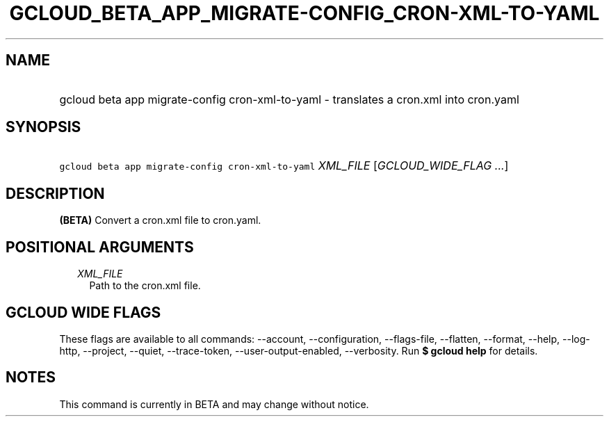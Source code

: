 
.TH "GCLOUD_BETA_APP_MIGRATE\-CONFIG_CRON\-XML\-TO\-YAML" 1



.SH "NAME"
.HP
gcloud beta app migrate\-config cron\-xml\-to\-yaml \- translates a cron.xml into cron.yaml



.SH "SYNOPSIS"
.HP
\f5gcloud beta app migrate\-config cron\-xml\-to\-yaml\fR \fIXML_FILE\fR [\fIGCLOUD_WIDE_FLAG\ ...\fR]



.SH "DESCRIPTION"

\fB(BETA)\fR Convert a cron.xml file to cron.yaml.



.SH "POSITIONAL ARGUMENTS"

.RS 2m
.TP 2m
\fIXML_FILE\fR
Path to the cron.xml file.


.RE
.sp

.SH "GCLOUD WIDE FLAGS"

These flags are available to all commands: \-\-account, \-\-configuration,
\-\-flags\-file, \-\-flatten, \-\-format, \-\-help, \-\-log\-http, \-\-project,
\-\-quiet, \-\-trace\-token, \-\-user\-output\-enabled, \-\-verbosity. Run \fB$
gcloud help\fR for details.



.SH "NOTES"

This command is currently in BETA and may change without notice.


